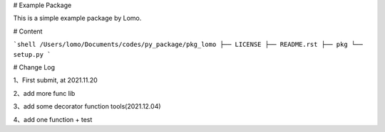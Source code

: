 # Example Package

This is a simple example package by Lomo.

# Content

```shell
/Users/lomo/Documents/codes/py_package/pkg_lomo
├── LICENSE
├── README.rst
├── pkg
└── setup.py
```

# Change Log

1、First submit, at 2021.11.20

2、add more func lib

3、add some decorator function tools(2021.12.04)

4、add one function + test